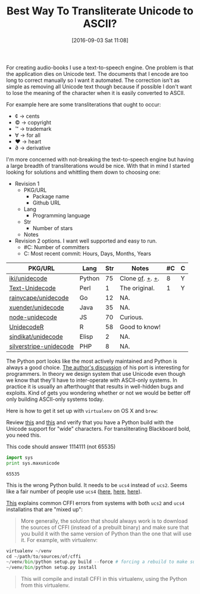 #+BLOG: wisdomandwonder
#+POSTID: 10385
#+DATE: [2016-09-03 Sat 11:08]
#+OPTIONS: toc:nil num:nil todo:nil pri:nil tags:nil ^:nil
#+CATEGORY: Article, Link
#+TAGS: Unicode, Writing, Babel, Emacs, Ide, Lisp, Literate Programming, Programming Language, Reproducible research, elisp, org-mode
#+TITLE: Best Way To Transliterate Unicode to ASCII?

For creating audio-books I use a text-to-speech engine. One problem is that the
application dies on Unicode text. The documents that I encode are too long to
correct manually so I want it automated. The correction isn't as simple as
removing all Unicode text though because if possible I don't want to lose the
meaning of the character when it is easily converted to ASCII.

#+HTML: <!--more-->

For example here are some transliterations that ought to occur:
- ¢ \rarr cents
- © \rarr copyright
- ™ \rarr trademark
- ∀ \rarr for all
- ♥ \rarr heart
- ∂ \rarr derivative

I'm more concerned with not-breaking the text-to-speech engine but having a
large breadth of transliterations would be nice. With that in mind I started
looking for solutions and whittling them down to choosing one:

- Revision 1
  - PKG/URL
    - Package name
    - Github URL
  - Lang
    - Programming language
  - Str
    - Number of stars
  - Notes
- Revision 2 options. I want well supported and easy to run.
  - #C: Number of committers
  - C: Most recent commit: Hours, Days, Months, Years

| PKG/URL                | Lang   | Str | Notes           | #C | C |
|------------------------+--------+-----+-----------------+----+---|
| [[https://github.com/iki/unidecode][iki/unidecode]]          | Python |  75 | Clone [[https://www.tablix.org/~avian/blog/archives/2009/01/unicode_transliteration_in_python/][of]]. [[https://github.com/takluyver/Unidecode][+]]. [[https://github.com/avian2/unidecode][+]]. |  8 | Y |
| [[https://github.com/prakashk/Text-Unidecode][Text-Unidecode]]         | Perl   |   1 | The original.   |  1 | Y |
| [[https://github.com/rainycape/unidecode][rainycape/unidecode]]    | Go     |  12 | NA.             |    |   |
| [[https://github.com/xuender/unidecode][xuender/unidecode]]      | Java   |  35 | NA.             |    |   |
| [[https://github.com/FGRibreau/node-unidecode][node-unidecode]]         | JS     |  70 | Curious.        |    |   |
| [[https://github.com/rich-iannone/UnidecodeR][UnidecodeR]]             | R      |  58 | Good to know!   |    |   |
| [[https://github.com/sindikat/unidecode][sindikat/unidecode]]     | Elisp  |   2 | NA.             |    |   |
| [[https://github.com/alexei/silverstripe-unidecode][silverstripe-unidecode]] | PHP    |   8 | NA.             |    |   |

The Python port looks like the most actively maintained and Python is always a
good choice. [[https://www.tablix.org/~avian/blog/archives/2009/01/unicode_transliteration_in_python/][The author's discussion]] of his port is interesting for
programmers. In theory we design system that use Unicode even though we know
that they'll have to inter-operate with ASCII-only systems. In practice it is
usually an afterthought that results in well-hidden bugs and exploits. Kind of
gets you wondering whether or not we would be better off only building
ASCII-only systems today.

Here is how to get it set up with =virtualenv= on OS X and =brew=:

Review [[https://pypi.python.org/pypi/Unidecode][this]] and [[https://webamused.wordpress.com/2011/01/31/building-64-bit-python-python-org-using-ucs-4-on-mac-os-x-10-6-6-snow-leopard/][this]] and verify that you have a Python build with the Unicode
support for "wide" characters. For transliterating Blackboard bold, you need
this.

This code should answer 1114111 (not 65535)

#+NAME: orgmode:gcr:vela:54A7A3DB-81A1-4D79-8411-4B6459FA4E5C
#+BEGIN_SRC python :results output
import sys
print sys.maxunicode
#+END_SRC

#+RESULTS: orgmode:gcr:vela:54A7A3DB-81A1-4D79-8411-4B6459FA4E5C
#+BEGIN_EXAMPLE
65535
#+END_EXAMPLE

This is the wrong Python build. It needs to be =ucs4= instead of =ucs2=. Seems
like a fair number of people use =ucs4= ([[https://codegists.com/code/install-python-2.7-mac/][here]], [[https://codegists.com/code/install-python-2.7.9/][here]], [[http://www.jasonamyers.com/pyenv-importerror-flatnamespace][here]]).

[[https://cffi.readthedocs.io/en/latest/installation.html#linux-and-os-x-ucs2-versus-ucs4][This]] explains common CFFI errors from systems with both =ucs2= and =ucs4=
installatins that are "mixed up":

#+BEGIN_QUOTE
More generally, the solution that should always work is to download the
sources of CFFI (instead of a prebuilt binary) and make sure that you build it
with the same version of Python than the one that will use it. For example,
with virtualenv:
#+END_QUOTE

#+NAME: orgmode:gcr:vela:B5AB6CB5-D5E3-408A-86F2-A5A60A51C37F
#+BEGIN_SRC python
virtualenv ~/venv
cd ~/path/to/sources/of/cffi
~/venv/bin/python setup.py build --force # forcing a rebuild to make sure
~/venv/bin/python setup.py install
#+END_SRC

#+BEGIN_QUOTE
This will compile and install CFFI in this virtualenv, using the Python from
this virtualenv.
#+END_QUOTE
